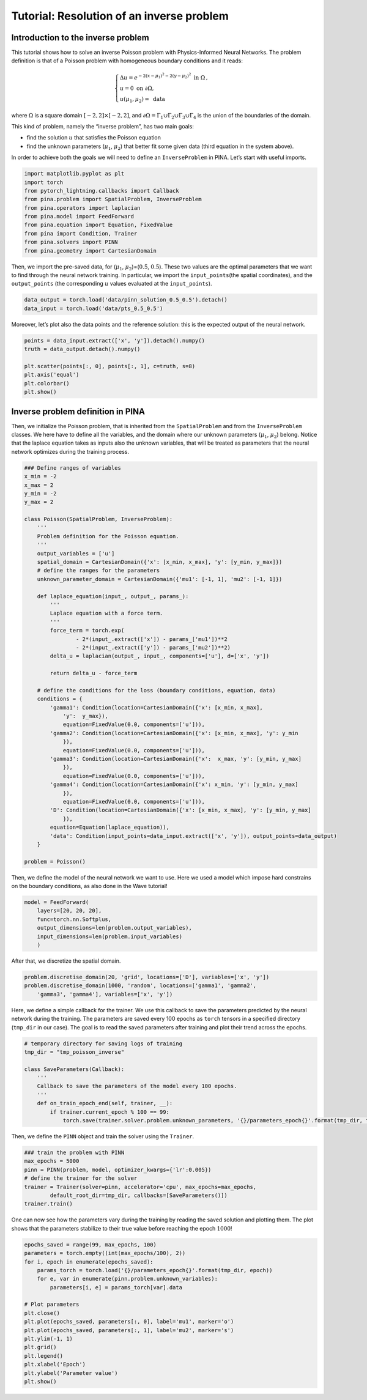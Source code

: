 Tutorial: Resolution of an inverse problem
============================================

Introduction to the inverse problem
~~~~~~~~~~~~~~~~~~~~~~~~~~~~~~~~~~~

This tutorial shows how to solve an inverse Poisson problem with
Physics-Informed Neural Networks. The problem definition is that of a
Poisson problem with homogeneous boundary conditions and it reads:

.. math:: 

    \begin{equation}
    \begin{cases}
    \Delta u = e^{-2(x-\mu_1)^2-2(y-\mu_2)^2} \text{ in } \Omega\, ,\\
    u = 0 \text{ on }\partial \Omega,\\
    u(\mu_1, \mu_2) = \text{ data}
    \end{cases}
    \end{equation}

where :math:`\Omega` is a square domain
:math:`[-2, 2] \times [-2, 2]`, and
:math:`\partial \Omega=\Gamma_1 \cup \Gamma_2 \cup \Gamma_3 \cup \Gamma_4`
is the union of the boundaries of the domain.

This kind of problem, namely the “inverse problem”, has two main goals:

* find the solution :math:`u` that satisfies the Poisson equation
* find the unknown parameters (:math:`\mu_1`, :math:`\mu_2`) that better fit some given data (third equation in the system above).

In order to achieve both the goals we will need to define an
``InverseProblem`` in PINA. Let’s start with useful imports.

.. code:: ipython3

    import matplotlib.pyplot as plt
    import torch
    from pytorch_lightning.callbacks import Callback
    from pina.problem import SpatialProblem, InverseProblem
    from pina.operators import laplacian
    from pina.model import FeedForward
    from pina.equation import Equation, FixedValue
    from pina import Condition, Trainer
    from pina.solvers import PINN
    from pina.geometry import CartesianDomain

Then, we import the pre-saved data, for (:math:`\mu_1`,
:math:`\mu_2`)=(:math:`0.5`, :math:`0.5`). These two values are the
optimal parameters that we want to find through the neural network
training. In particular, we import the ``input_points``\ (the spatial
coordinates), and the ``output_points`` (the corresponding :math:`u`
values evaluated at the ``input_points``).

.. code:: ipython3

    data_output = torch.load('data/pinn_solution_0.5_0.5').detach()
    data_input = torch.load('data/pts_0.5_0.5')

Moreover, let’s plot also the data points and the reference solution:
this is the expected output of the neural network.

.. code:: ipython3

    points = data_input.extract(['x', 'y']).detach().numpy()
    truth = data_output.detach().numpy()

    plt.scatter(points[:, 0], points[:, 1], c=truth, s=8)
    plt.axis('equal')
    plt.colorbar()
    plt.show()



.. image:: tutorial_files/output_8_0.png


Inverse problem definition in PINA
~~~~~~~~~~~~~~~~~~~~~~~~~~~~~~~~~~

Then, we initialize the Poisson problem, that is inherited from the
``SpatialProblem`` and from the ``InverseProblem`` classes. We here have
to define all the variables, and the domain where our unknown parameters
(:math:`\mu_1`, :math:`\mu_2`) belong. Notice that the laplace equation
takes as inputs also the unknown variables, that will be treated as
parameters that the neural network optimizes during the training
process.

.. code:: ipython3

    ### Define ranges of variables
    x_min = -2
    x_max = 2
    y_min = -2
    y_max = 2

    class Poisson(SpatialProblem, InverseProblem):
        '''
        Problem definition for the Poisson equation.
        '''
        output_variables = ['u']
        spatial_domain = CartesianDomain({'x': [x_min, x_max], 'y': [y_min, y_max]})
        # define the ranges for the parameters
        unknown_parameter_domain = CartesianDomain({'mu1': [-1, 1], 'mu2': [-1, 1]})

        def laplace_equation(input_, output_, params_):
            '''
            Laplace equation with a force term.
            '''
            force_term = torch.exp(
                    - 2*(input_.extract(['x']) - params_['mu1'])**2
                    - 2*(input_.extract(['y']) - params_['mu2'])**2)
            delta_u = laplacian(output_, input_, components=['u'], d=['x', 'y'])

            return delta_u - force_term

        # define the conditions for the loss (boundary conditions, equation, data)
        conditions = {
            'gamma1': Condition(location=CartesianDomain({'x': [x_min, x_max],
                'y':  y_max}),
                equation=FixedValue(0.0, components=['u'])),
            'gamma2': Condition(location=CartesianDomain({'x': [x_min, x_max], 'y': y_min
                }),
                equation=FixedValue(0.0, components=['u'])),
            'gamma3': Condition(location=CartesianDomain({'x':  x_max, 'y': [y_min, y_max]
                }),
                equation=FixedValue(0.0, components=['u'])),
            'gamma4': Condition(location=CartesianDomain({'x': x_min, 'y': [y_min, y_max]
                }),
                equation=FixedValue(0.0, components=['u'])),
            'D': Condition(location=CartesianDomain({'x': [x_min, x_max], 'y': [y_min, y_max]
                }),
            equation=Equation(laplace_equation)),
            'data': Condition(input_points=data_input.extract(['x', 'y']), output_points=data_output)
        }

    problem = Poisson()

Then, we define the model of the neural network we want to use. Here we
used a model which impose hard constrains on the boundary conditions, as
also done in the Wave tutorial!

.. code:: ipython3

    model = FeedForward(
        layers=[20, 20, 20],
        func=torch.nn.Softplus,
        output_dimensions=len(problem.output_variables),
        input_dimensions=len(problem.input_variables)
        )

After that, we discretize the spatial domain.

.. code:: ipython3

    problem.discretise_domain(20, 'grid', locations=['D'], variables=['x', 'y'])
    problem.discretise_domain(1000, 'random', locations=['gamma1', 'gamma2',
        'gamma3', 'gamma4'], variables=['x', 'y'])

Here, we define a simple callback for the trainer. We use this callback
to save the parameters predicted by the neural network during the
training. The parameters are saved every 100 epochs as ``torch`` tensors
in a specified directory (``tmp_dir`` in our case). The goal is to read
the saved parameters after training and plot their trend across the
epochs.

.. code:: ipython3

    # temporary directory for saving logs of training
    tmp_dir = "tmp_poisson_inverse"

    class SaveParameters(Callback):
        '''
        Callback to save the parameters of the model every 100 epochs.
        '''
        def on_train_epoch_end(self, trainer, __):
            if trainer.current_epoch % 100 == 99:
                torch.save(trainer.solver.problem.unknown_parameters, '{}/parameters_epoch{}'.format(tmp_dir, trainer.current_epoch))

Then, we define the ``PINN`` object and train the solver using the
``Trainer``.

.. code:: ipython3

    ### train the problem with PINN
    max_epochs = 5000
    pinn = PINN(problem, model, optimizer_kwargs={'lr':0.005})
    # define the trainer for the solver
    trainer = Trainer(solver=pinn, accelerator='cpu', max_epochs=max_epochs,
            default_root_dir=tmp_dir, callbacks=[SaveParameters()])
    trainer.train()

One can now see how the parameters vary during the training by reading
the saved solution and plotting them. The plot shows that the parameters
stabilize to their true value before reaching the epoch :math:`1000`!

.. code:: ipython3

    epochs_saved = range(99, max_epochs, 100)
    parameters = torch.empty((int(max_epochs/100), 2))
    for i, epoch in enumerate(epochs_saved):
        params_torch = torch.load('{}/parameters_epoch{}'.format(tmp_dir, epoch))
        for e, var in enumerate(pinn.problem.unknown_variables):
            parameters[i, e] = params_torch[var].data

    # Plot parameters
    plt.close()
    plt.plot(epochs_saved, parameters[:, 0], label='mu1', marker='o')
    plt.plot(epochs_saved, parameters[:, 1], label='mu2', marker='s')
    plt.ylim(-1, 1)
    plt.grid()
    plt.legend()
    plt.xlabel('Epoch')
    plt.ylabel('Parameter value')
    plt.show()



.. image:: tutorial_files/output_21_0.png


